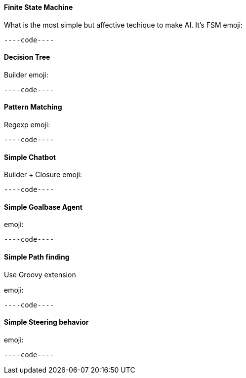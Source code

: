 

==== Finite State Machine

What is the most simple but affective techique to make AI. It's FSM
emoji:


[source,java]
----code----

==== Decision Tree

Builder emoji:


[source,java]
----code----

==== Pattern Matching

Regexp emoji:


[source,java]
----code----

==== Simple Chatbot

Builder + Closure 
emoji:


[source,java]
----code----

==== Simple Goalbase Agent

emoji:


[source,java]
----code----

==== Simple Path finding

Use Groovy extension 


emoji:


[source,java]
----code----

==== Simple Steering behavior

emoji:


[source,java]
----code----